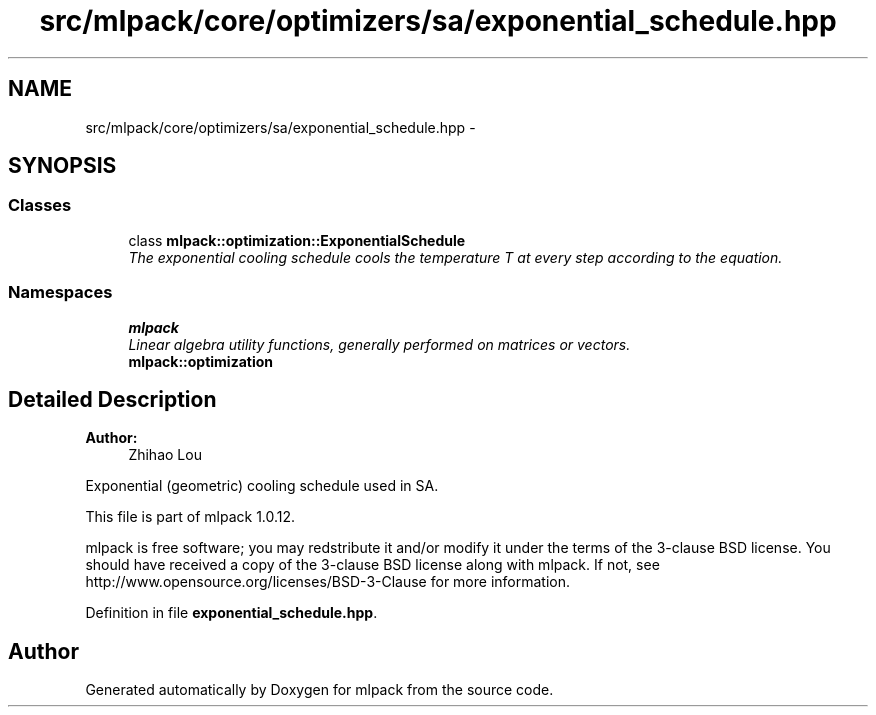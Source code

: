 .TH "src/mlpack/core/optimizers/sa/exponential_schedule.hpp" 3 "Sat Mar 14 2015" "Version 1.0.12" "mlpack" \" -*- nroff -*-
.ad l
.nh
.SH NAME
src/mlpack/core/optimizers/sa/exponential_schedule.hpp \- 
.SH SYNOPSIS
.br
.PP
.SS "Classes"

.in +1c
.ti -1c
.RI "class \fBmlpack::optimization::ExponentialSchedule\fP"
.br
.RI "\fIThe exponential cooling schedule cools the temperature T at every step according to the equation\&. \fP"
.in -1c
.SS "Namespaces"

.in +1c
.ti -1c
.RI "\fBmlpack\fP"
.br
.RI "\fILinear algebra utility functions, generally performed on matrices or vectors\&. \fP"
.ti -1c
.RI "\fBmlpack::optimization\fP"
.br
.in -1c
.SH "Detailed Description"
.PP 

.PP
\fBAuthor:\fP
.RS 4
Zhihao Lou
.RE
.PP
Exponential (geometric) cooling schedule used in SA\&.
.PP
This file is part of mlpack 1\&.0\&.12\&.
.PP
mlpack is free software; you may redstribute it and/or modify it under the terms of the 3-clause BSD license\&. You should have received a copy of the 3-clause BSD license along with mlpack\&. If not, see http://www.opensource.org/licenses/BSD-3-Clause for more information\&. 
.PP
Definition in file \fBexponential_schedule\&.hpp\fP\&.
.SH "Author"
.PP 
Generated automatically by Doxygen for mlpack from the source code\&.
